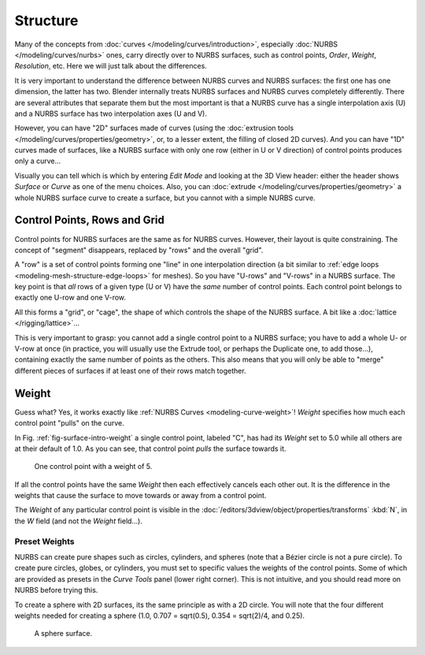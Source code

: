 
*********
Structure
*********

Many of the concepts from :doc:`curves </modeling/curves/introduction>`,
especially :doc:`NURBS </modeling/curves/nurbs>` ones,
carry directly over to NURBS surfaces,
such as control points, *Order*, *Weight*, *Resolution*, etc.
Here we will just talk about the differences.

It is very important to understand the difference between NURBS curves and NURBS surfaces:
the first one has one dimension, the latter has two.
Blender internally treats NURBS surfaces and NURBS curves completely differently. There are
several attributes that separate them but the most important is that a NURBS curve has a
single interpolation axis (U) and a NURBS surface has two interpolation axes (U and V).

However, you can have "2D" surfaces made of curves
(using the :doc:`extrusion tools </modeling/curves/properties/geometry>`,
or, to a lesser extent, the filling of closed 2D curves). And you can have "1D" curves made of surfaces,
like a NURBS surface with only one row (either in U or V direction) of control points produces only a curve...

Visually you can tell which is which by entering *Edit Mode* and looking at the 3D View header:
either the header shows *Surface* or *Curve* as one of the menu choices. Also,
you can :doc:`extrude </modeling/curves/properties/geometry>` a whole NURBS surface curve to create a surface,
but you cannot with a simple NURBS curve.


.. _modeling-surfaces-rows-grids:

Control Points, Rows and Grid
=============================

Control points for NURBS surfaces are the same as for NURBS curves. However,
their layout is quite constraining. The concept of "segment" disappears,
replaced by "rows" and the overall "grid".

A "row" is a set of control points forming one "line" in one interpolation direction
(a bit similar to :ref:`edge loops <modeling-mesh-structure-edge-loops>` for meshes).
So you have "U-rows" and "V-rows" in a NURBS surface.
The key point is that *all* rows of a given type (U or V) have the *same* number of control points.
Each control point belongs to exactly one U-row and one V-row.

All this forms a "grid", or "cage", the shape of which controls the shape of the NURBS surface.
A bit like a :doc:`lattice </rigging/lattice>`...

This is very important to grasp: you cannot add a single control point to a NURBS surface;
you have to add a whole U- or V-row at once (in practice,
you will usually use the Extrude tool, or perhaps the Duplicate one, to add those...),
containing exactly the same number of points as the others. This also means that you will only
be able to "merge" different pieces of surfaces if at least one of their rows match together.


.. _modeling-surfaces-weight:

Weight
======

Guess what? Yes, it works exactly like :ref:`NURBS Curves <modeling-curve-weight>`! *Weight* specifies
how much each control point "pulls" on the curve.

In Fig. :ref:`fig-surface-intro-weight` a single control point, labeled "C",
has had its *Weight* set to 5.0 while all others are at their default of 1.0.
As you can see, that control point *pulls* the surface towards it.

.. _fig-surface-intro-weight:

.. figure:: /images/modeling_surfaces_introduction_weight.png

   One control point with a weight of 5.


If all the control points have the same *Weight* then each effectively cancels each
other out. It is the difference in the weights that cause the surface to move towards or away
from a control point.

The *Weight* of any particular control point is visible in the
:doc:`/editors/3dview/object/properties/transforms`
:kbd:`N`, in the *W* field (and not the *Weight* field...).


Preset Weights
--------------

NURBS can create pure shapes such as circles, cylinders, and spheres
(note that a Bézier circle is not a pure circle). To create pure circles, globes,
or cylinders, you must set to specific values the weights of the control points.
Some of which are provided as presets in the *Curve Tools* panel (lower right corner).
This is not intuitive, and you should read more on NURBS before trying this.

To create a sphere with 2D surfaces, its the same principle as with a 2D circle.
You will note that the four different weights needed for creating a sphere
(1.0, 0.707 = sqrt(0.5), 0.354 = sqrt(2)/4, and 0.25).

.. figure:: /images/modeling_surfaces_introduction_weight-sphere.png

   A sphere surface.
